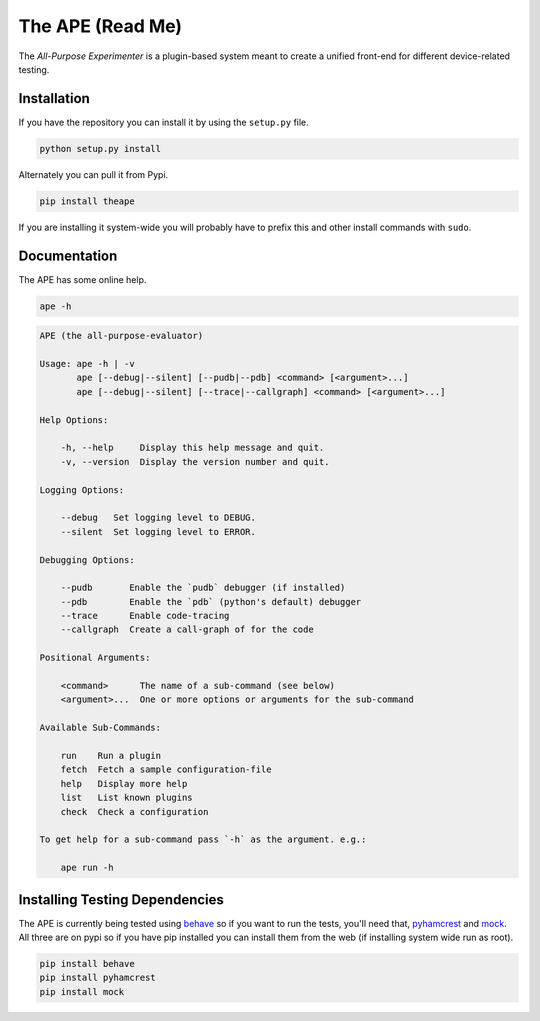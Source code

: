 The APE (Read Me)
=================



The `All-Purpose Experimenter` is a plugin-based system meant to create a unified front-end for different device-related testing. 

Installation
------------

If you have the repository you can install it by using the ``setup.py`` file.

.. code:: bash

   python setup.py install

Alternately you can pull it from Pypi.

.. code:: bash

   pip install theape

If you are installing it system-wide you will probably have to prefix this and other install commands with ``sudo``.


Documentation
-------------

The APE has some online help.

.. code:: bash

   ape -h


.. code::

    APE (the all-purpose-evaluator)
    
    Usage: ape -h | -v
           ape [--debug|--silent] [--pudb|--pdb] <command> [<argument>...]
           ape [--debug|--silent] [--trace|--callgraph] <command> [<argument>...]
    
    Help Options:
    
        -h, --help     Display this help message and quit.
        -v, --version  Display the version number and quit.
        
    Logging Options:
    
        --debug   Set logging level to DEBUG.
        --silent  Set logging level to ERROR.
    
    Debugging Options:
    
        --pudb       Enable the `pudb` debugger (if installed)
        --pdb        Enable the `pdb` (python's default) debugger
        --trace      Enable code-tracing
        --callgraph  Create a call-graph of for the code
    
    Positional Arguments:
    
        <command>      The name of a sub-command (see below)
        <argument>...  One or more options or arguments for the sub-command
        
    Available Sub-Commands:
    
        run    Run a plugin
        fetch  Fetch a sample configuration-file
        help   Display more help
        list   List known plugins
        check  Check a configuration
    
    To get help for a sub-command pass `-h` as the argument. e.g.:
    
        ape run -h
    
    



Installing Testing Dependencies
-------------------------------

The APE is currently being tested using `behave <http://pythonhosted.org/behave/>`_ so if you want to run the tests, you'll need that, `pyhamcrest <http://pyhamcrest.readthedocs.org/en/1.8.0/>`_ and `mock <http://mock.readthedocs.org/en/latest/magicmock.html>`_. All three are on pypi so if you have pip installed you can install them from the web (if installing system wide run as root).

.. code:: bash

   pip install behave
   pip install pyhamcrest
   pip install mock


